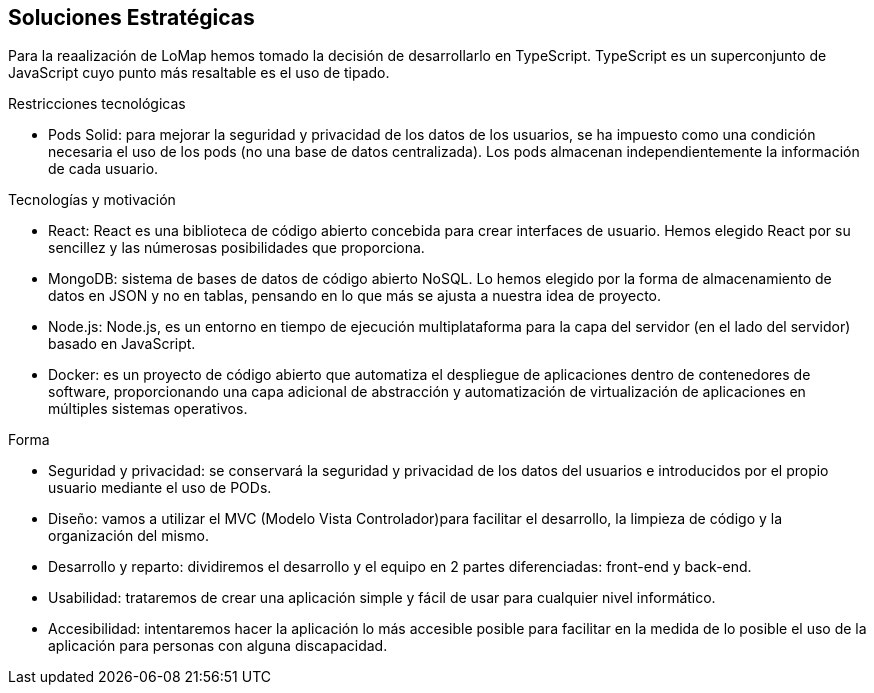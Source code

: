 [[section-solution-strategy]]
== Soluciones Estratégicas
Para la reaalización de LoMap hemos tomado la decisión de desarrollarlo en TypeScript. TypeScript es un superconjunto de JavaScript cuyo punto más resaltable es el uso de tipado.

[role="arc42help"]
.Restricciones tecnológicas
* Pods Solid: para mejorar la seguridad y privacidad de los datos de los usuarios, se ha impuesto como una condición necesaria el uso de los pods (no una base de datos centralizada). Los pods almacenan independientemente la información de cada usuario.

.Tecnologías y motivación

* React: React es una biblioteca de código abierto concebida para crear interfaces de usuario. Hemos elegido React por su sencillez y las númerosas posibilidades que proporciona.

* MongoDB: sistema de bases de datos de código abierto NoSQL. Lo hemos elegido por la forma de almacenamiento de datos en JSON y no en tablas, pensando en lo que más se ajusta a nuestra idea de proyecto.

* Node.js: Node.js, es un entorno en tiempo de ejecución multiplataforma para la capa del servidor (en el lado del servidor) basado en JavaScript.

* Docker: es un proyecto de código abierto que automatiza el despliegue de aplicaciones dentro de contenedores de software, proporcionando una capa adicional de abstracción y automatización de virtualización de aplicaciones en múltiples sistemas operativos.

.Forma
* Seguridad y privacidad: se conservará la seguridad y privacidad de los datos del usuarios e introducidos por el propio usuario mediante el uso de PODs.

* Diseño: vamos a utilizar el MVC (Modelo Vista Controlador)para facilitar el desarrollo, la limpieza de código y la organización del mismo.

* Desarrollo y reparto: dividiremos el desarrollo y el equipo en 2 partes diferenciadas: front-end y back-end.

* Usabilidad: trataremos de crear una aplicación simple y fácil de usar para cualquier nivel informático.

* Accesibilidad: intentaremos hacer la aplicación lo más accesible posible para facilitar en la medida de lo posible el uso de la aplicación para personas con alguna discapacidad.

